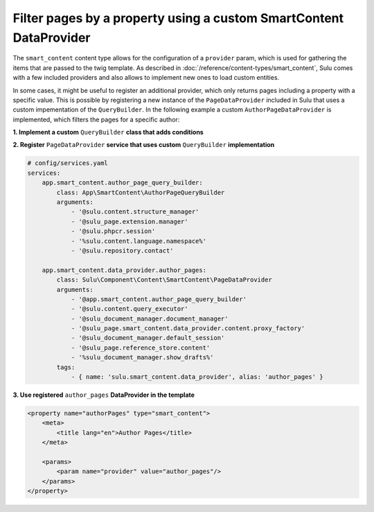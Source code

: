 Filter pages by a property using a custom SmartContent DataProvider
================================================================

The ``smart_content`` content type allows for the configuration of a ``provider`` param, which is used for gathering
the items that are passed to the twig template. As described in :doc:`/reference/content-types/smart_content`, Sulu
comes with a few included providers and also allows to implement new ones to load custom entities.

In some cases, it might be useful to register an additional provider, which only returns pages including a property
with a specific value. This is possible by registering a new instance of the ``PageDataProvider`` included in Sulu
that uses a custom impementation of the ``QueryBuilder``. In the following example a custom ``AuthorPageDataProvider``
is implemented, which filters the pages for a specific author:

**1. Implement a custom** ``QueryBuilder`` **class that adds conditions**

.. code-block:: php
    <?php
    // src/SmartContent/AuthorPageQueryBuilder.php

    namespace App\SmartContent;

    use Sulu\Bundle\ContactBundle\Entity\ContactRepositoryInterface;
    use Sulu\Component\Content\Compat\StructureManagerInterface;
    use Sulu\Component\Content\Extension\ExtensionManagerInterface;
    use Sulu\Component\Content\SmartContent\QueryBuilder;
    use Sulu\Component\PHPCR\SessionManager\SessionManagerInterface;

    class AuthorPageQueryBuilder extends QueryBuilder
    {
        /**
         * @var ContactRepositoryInterface
         */
        private $contactRepository;

        public function __construct(
            StructureManagerInterface $structureManager,
            ExtensionManagerInterface $extensionManager,
            SessionManagerInterface $sessionManager,
            $languageNamespace,
            ContactRepositoryInterface $contactRepository
        )
        {
            parent::__construct($structureManager, $extensionManager, $sessionManager, $languageNamespace);

            $this->contactRepository = $contactRepository;
        }

        protected function buildWhere($webspaceKey, $locale)
        {
            // reuse existing functionality of the default QueryBuilder implementation
            $sql2Where = explode(' AND ', parent::buildWhere($webspaceKey, $locale));

            // Find authors by firstName and lastName
            $authors = $this->contactRepository->findBy(['firstName' => 'Adam', 'lastName' => 'Ministrator']);
            // Get the first author
            $author = reset($authors);

            // add custom condition to check the author of the page to the query
            $sql2Where[] = "(page.[i18n:" . $locale . "-author] = " . $author->getId() . ")";

            // optional: add custom condition to check the value of a specific property of the page to the query
            // $sql2Where[] = "(page.[i18n:" . $locale . "-propertyName] = 'propertyValue')";

            return implode(' AND ', $sql2Where);
        }
    }

**2. Register** ``PageDataProvider`` **service that uses custom** ``QueryBuilder`` **implementation**

.. code-block:: yaml

    # config/services.yaml
    services:
        app.smart_content.author_page_query_builder:
            class: App\SmartContent\AuthorPageQueryBuilder
            arguments:
                - '@sulu.content.structure_manager'
                - '@sulu_page.extension.manager'
                - '@sulu.phpcr.session'
                - '%sulu.content.language.namespace%'
                - '@sulu.repository.contact'

        app.smart_content.data_provider.author_pages:
            class: Sulu\Component\Content\SmartContent\PageDataProvider
            arguments:
                - '@app.smart_content.author_page_query_builder'
                - '@sulu.content.query_executor'
                - '@sulu_document_manager.document_manager'
                - '@sulu_page.smart_content.data_provider.content.proxy_factory'
                - '@sulu_document_manager.default_session'
                - '@sulu_page.reference_store.content'
                - '%sulu_document_manager.show_drafts%'
            tags:
                - { name: 'sulu.smart_content.data_provider', alias: 'author_pages' }

**3. Use registered** ``author_pages`` **DataProvider in the template**

.. code-block:: xml

    <property name="authorPages" type="smart_content">
        <meta>
            <title lang="en">Author Pages</title>
        </meta>

        <params>
            <param name="provider" value="author_pages"/>
        </params>
    </property>
